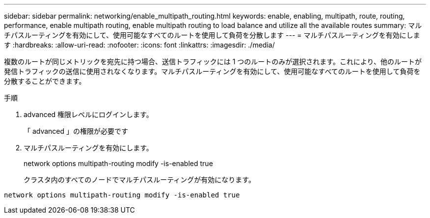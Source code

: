 ---
sidebar: sidebar 
permalink: networking/enable_multipath_routing.html 
keywords: enable, enabling, multipath, route, routing, performance, enable multipath routing, enable multipath routing to load balance and utilize all the available routes 
summary: マルチパスルーティングを有効にして、使用可能なすべてのルートを使用して負荷を分散します 
---
= マルチパスルーティングを有効にします
:hardbreaks:
:allow-uri-read: 
:nofooter: 
:icons: font
:linkattrs: 
:imagesdir: ./media/


[role="lead"]
複数のルートが同じメトリックを宛先に持つ場合、送信トラフィックには 1 つのルートのみが選択されます。これにより、他のルートが発信トラフィックの送信に使用されなくなります。マルチパスルーティングを有効にして、使用可能なすべてのルートを使用して負荷を分散することができます。

.手順
. advanced 権限レベルにログインします。
+
「 advanced 」の権限が必要です

. マルチパスルーティングを有効にします。
+
network options multipath-routing modify -is-enabled true

+
クラスタ内のすべてのノードでマルチパスルーティングが有効になります。



....
network options multipath-routing modify -is-enabled true
....